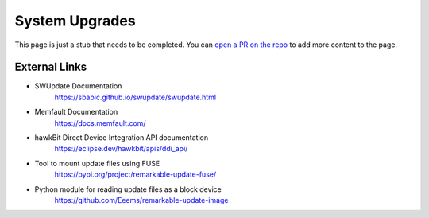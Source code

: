===============
System Upgrades
===============

.. raw:: html

    <div class="warning">
        ⚠️ FIXME. ⚠️

This page is just a stub that needs to be completed. You can `open a PR on the repo <https://github.com/Eeems-Org/remarkable.guide>`_ to add more content to the page.

.. raw:: html

    </div>



External Links
==============

- SWUpdate Documentation
   https://sbabic.github.io/swupdate/swupdate.html
- Memfault Documentation
   https://docs.memfault.com/
- hawkBit Direct Device Integration API documentation
   https://eclipse.dev/hawkbit/apis/ddi_api/
- Tool to mount update files using FUSE
   https://pypi.org/project/remarkable-update-fuse/
- Python module for reading update files as a block device
   https://github.com/Eeems/remarkable-update-image
